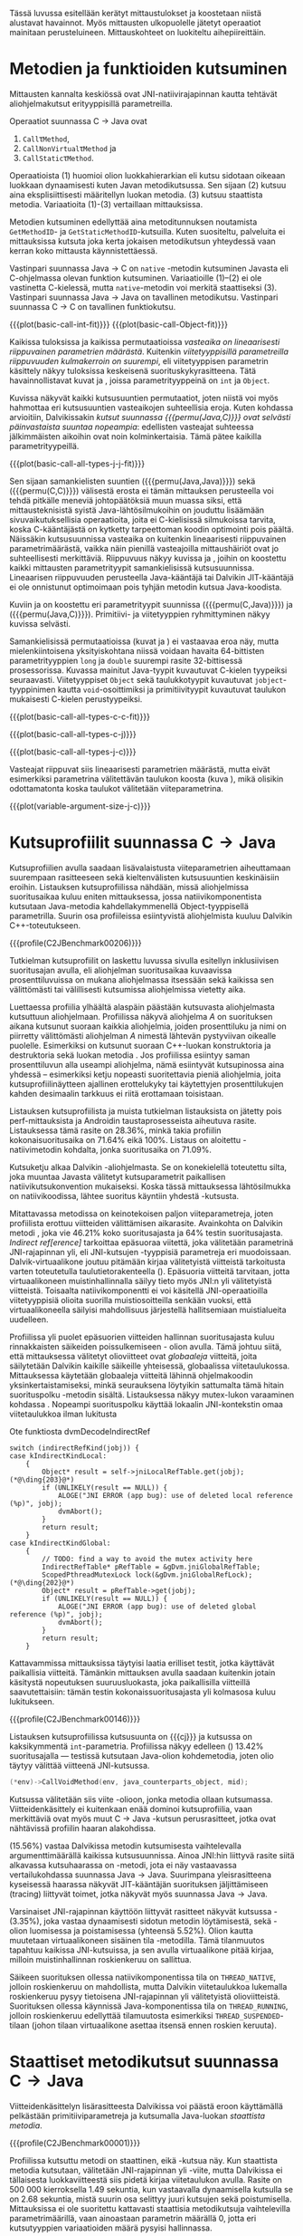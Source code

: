 Tässä luvussa esitellään kerätyt mittaustulokset ja koostetaan niistä
alustavat havainnot. Myös mittausten ulkopuolelle jätetyt operaatiot
mainitaan perusteluineen. Mittauskohteet on luokiteltu
aihepiireittäin.

# TODO metodisignaturet lisää alle?

* Metodien ja funktioiden kutsuminen
Mittausten kannalta keskiössä ovat JNI-natiivirajapinnan kautta
tehtävät aliohjelmakutsut erityyppisillä parametreilla.

Operaatiot suunnassa C \rightarrow Java ovat
1. \verb|Call|\tau\verb|Method|,
2. \verb|CallNonVirtual|\tau\verb|Method| ja
3. \verb|CallStatic|\tau\verb|Method|.

Operaatioista (1) huomioi olion luokkahierarkian eli kutsu sidotaan
oikeaan luokkaan dynaamisesti kuten Javan metodikutsussa. Sen sijaan
(2) kutsuu aina eksplisiittisesti määritellyn luokan metodia. (3)
kutsuu staattista metodia. Variaatioita (1)-(3) vertaillaan
mittauksissa.

Metodien kutsuminen edellyttää aina metoditunnuksen noutamista
~GetMethodID~- ja ~GetStaticMethodID~-kutsuilla. Kuten suositeltu,
palveluita ei mittauksissa kutsuta joka kerta jokaisen metodikutsun
yhteydessä vaan kerran koko mittausta käynnistettäessä.

Vastinpari suunnassa Java \rightarrow C on ~native~ -metodin
kutsuminen Javasta eli C-ohjelmassa olevan funktion
kutsuminen. Variaatioille (1)--(2) ei ole vastinetta C-kielessä, mutta
~native~-metodin voi merkitä staattiseksi (3). Vastinpari suunnassa
Java \rightarrow Java on tavallinen metodikutsu. Vastinpari suunnassa C
\rightarrow C on tavallinen funktiokutsu.

{{{plot(basic-call-int-fit)}}}
{{{plot(basic-call-Object-fit)}}}

Kaikissa tuloksissa ja kaikissa permutaatioissa /vasteaika on
lineaarisesti riippuvainen parametrien määrästä/. Kuitenkin
/viitetyyppisillä parametreilla riippuvuuden kulmakerroin on
suurempi/, eli viitetyyppisen parametrin käsittely näkyy tuloksissa
keskeisenä suorituskykyrasitteena. Tätä havainnollistavat kuvat
\ref{fig:basic-call-int-fit} ja \ref{fig:basic-call-Object-fit},
joissa parametrityyppeinä on ~int~ ja ~Object~.

Kuvissa näkyvät kaikki kutsusuuntien permutaatiot, joten niistä voi
myös hahmottaa eri kutsusuuntien vasteaikojen suhteellisia
eroja. Kuten kohdassa \ref{ref:jni-book-estimate} arvioitiin,
Dalvikissakin /kutsut suunnassa {{{permu(Java,C)}}} ovat selvästi
päinvastaista suuntaa nopeampia/: edellisten vasteajat suhteessa
jälkimmäisten aikoihin ovat noin kolminkertaisia. Tämä pätee kaikilla
parametrityypeillä.

{{{plot(basic-call-all-types-j-j-fit)}}}

Sen sijaan samankielisten suuntien ({{{permu(Java,Java)}}}) sekä
({{{permu(C,C)}}}) välisestä erosta ei tämän mittauksen perusteella
voi tehdä pitkälle meneviä johtopäätöksiä muun muassa siksi, että
mittausteknisistä syistä Java-lähtösilmukoihin on jouduttu lisäämään
sivuvaikutuksellisia operaatioita, joita ei C-kielisissä silmukoissa
tarvita, koska C-kääntäjästä on kytketty tarpeettoman koodin
optimointi pois päältä. Näissäkin kutsusuunnissa vasteaika on
kuitenkin lineaarisesti riippuvainen parametrimäärästä, vaikka näin
pienillä vasteajoilla mittaushäiriöt ovat jo suhteellisesti
merkittäviä. Riippuvuus näkyy kuvissa
\ref{fig:basic-call-all-types-j-j-fit} ja
\ref{fig:basic-call-all-types-c-c-fit}, joihin on koostettu kaikki
mittausten parametrityypit samankielisissä kutsusuunnissa.
Lineaarisen riippuvuuden perusteella Java-kääntäjä tai Dalvikin
JIT-kääntäjä ei ole onnistunut optimoimaan pois tyhjän metodin kutsua
Java-koodista.

Kuviin \ref{fig:basic-call-all-types-c-j} ja \ref{fig:basic-call-all-types-j-c} on koostettu eri
parametrityypit suunnissa ({{{permu(C,Java)}}}) ja ({{{permu(\mbox{Java},C)}}}).
Primitiivi- ja viitetyyppien ryhmittyminen näkyy kuvissa selvästi.

Samankielisissä permutaatioissa (kuvat
\ref{fig:basic-call-all-types-j-j-fit} ja
\ref{fig:basic-call-all-types-c-c-fit}) ei vastaavaa eroa näy, mutta
mielenkiintoisena yksityiskohtana niissä voidaan havaita 64-bittisten
parametrityyppien ~long~ ja ~double~ suurempi rasite 32-bittisessä
prosessorissa. Kuvassa \ref{fig:basic-call-all-types-c-c-fit}
mainitut Java-tyypit kuvautuvat C-kielen tyypeiksi
seuraavasti. Viitetyyppiset ~Object~ sekä taulukkotyypit
kuvautuvat ~jobject~-tyyppinimen kautta ~void~-osoittimiksi ja
primitiivityypit kuvautuvat taulukon \ref{tab-primitives} mukaisesti
C-kielen perustyypeiksi.

{{{plot(basic-call-all-types-c-c-fit)}}}

{{{plot(basic-call-all-types-c-j)}}}

{{{plot(basic-call-all-types-j-c)}}}

Vasteajat riippuvat siis lineaarisesti parametrien määrästä, mutta
eivät esimerkiksi parametrina välitettävän taulukon koosta (kuva
\ref{fig:variable-argument-size-j-c}), mikä
olisikin odottamatonta koska taulukot välitetään
viiteparametrina.

{{{plot(variable-argument-size-j-c)}}}

* Kutsuprofiilit suunnassa C\to{}Java

Kutsuprofiilien avulla saadaan lisävalaistusta viiteparametrien
aiheuttamaan suurempaan rasitteeseen sekä kieltenvälisten
kutsusuuntien keskinäisiin eroihin. Listauksen
\ref{profile:C2JBenchmark00206} kutsuprofiilissa nähdään, missä aliohjelmissa
suoritusaikaa kuluu eniten mittauksessa, jossa natiivikomponentista
kutsutaan Java-metodia kahdellakymmenellä Object-tyyppisellä
parametrilla. Suurin osa profiileissa esiintyvistä aliohjelmista
kuuluu Dalvikin C++-toteutukseen.

{{{profile(C2JBenchmark00206)}}}

Tutkielman kutsuprofiilit on laskettu luvussa
\ref{sec-profiling-inclusive} sivulla
\pageref{sec-profiling-inclusive} esitellyn inklusiivisen suoritusajan
avulla, eli aliohjelman suoritusaikaa kuvaavissa prosenttiluvuissa on
mukana aliohjelmassa itsessään sekä kaikissa sen välittömästi tai
välillisesti kutsumissa aliohjelmissa vietetty aika.

Luettaessa profiilia ylhäältä alaspäin päästään kutsuvasta
aliohjelmasta kutsuttuun aliohjelmaan. Profiilissa näkyvä aliohjelma
/A/ on suorituksen aikana kutsunut suoraan kaikkia aliohjelmia, joiden
prosenttiluku ja nimi on piirretty välittömästi aliohjelman /A/
nimestä lähtevän pystyviivan oikealle puolelle. Esimerkiksi
\path{dvmDecodeIndirectRef} \ding{202} on kutsunut suoraan
C++-luokan \path{ScopedPthreadMutexLock} konstruktoria \ding{203} ja destruktoria \ding{204}
sekä luokan \path{IndirectRefTable} metodia \path{get} \ding{205}. Jos
profiilissa esiintyy saman prosenttiluvun alla useampi aliohjelma,
nämä esiintyvät kutsupinossa aina yhdessä -- esimerkiksi ketju
nopeasti suoritettavia pieniä aliohjelmia, joita kutsuprofiilinäytteen
ajallinen erottelukyky tai käytettyjen prosenttilukujen kahden
desimaalin tarkkuus ei riitä erottamaan toisistaan.

# TODO tarkista vika lause

Listauksen \ref{profile:C2JBenchmark00206} kutsuprofiilista ja muista
tutkielman listauksista on jätetty pois perf-mittauksista ja Androidin
taustaprosesseista aiheutuva rasite. Listauksessa
\ref{profile:C2JBenchmark00206} tämä rasite on 28.36%, minkä takia
profiilin kokonaisuoritusaika on 71.64% eikä 100%. Listaus on
aloitettu \path{runInternal}-natiivimetodin kohdalta, jonka
suoritusaika on 71.09%.

Kutsuketju alkaa Dalvikin \path{dvmPlatformInvoke}-aliohjelmasta. Se
on konekielellä toteutettu silta, joka muuntaa Javasta välitetyt
kutsuparametrit paikallisen natiivikutsukonvention mukaiseksi. Koska
tässä mittauksessa lähtösilmukka on natiivikoodissa, lähtee suoritus
käyntiin yhdestä \path{dvmPlatformInvoke}-kutsusta.

Mitattavassa metodissa on keinotekoisen paljon viiteparametreja, joten
profiilista erottuu viitteiden välittämisen aikarasite. Avainkohta on
Dalvikin metodi \path{dvmDecodeIndirectRef}, joka vie 46.21% koko
suoritusajasta ja 64% testin suoritusajasta. /Indirect
ref[erence]/ tarkoittaa epäsuoraa viitettä, joka välitetään
parametrinä JNI-rajapinnan yli, eli JNI-kutsujen \path{jobject *}
-tyyppisiä parametreja eri muodoissaan. Dalvik-virtuaalikone joutuu
pitämään kirjaa välitetyistä viitteistä tarkoitusta varten
toteutetulla taulutietorakenteella
(\path{dalvik/vm/IndirectRefTable}). Epäsuoria viitteitä tarvitaan,
jotta virtuaalikoneen muistinhallinnalla säilyy tieto myös JNI:n yli
välitetyistä viitteistä. Toisaalta natiivikomponentti ei voi käsitellä
JNI-operaatioilla viitetyyppisiä olioita suorilla muistiosoitteilla
senkään vuoksi, että virtuaalikoneella säilyisi mahdollisuus
järjestellä hallitsemiaan muistialueita uudelleen.

Profiilissa yli puolet epäsuorien viitteiden hallinnan suoritusajasta
kuluu rinnakkaisten säikeiden poissulkemiseen
\path{ScopedPthreadMutexLock}- olion avulla. Tämä johtuu siitä, että
mittauksessa välitetyt olioviitteet ovat /globaaleja/ viitteitä, joita
säilytetään Dalvikin kaikille säikeille yhteisessä, globaalissa
viitetaulukossa. Mittauksessa käytetään globaaleja viitteitä lähinnä
ohjelmakoodin yksinkertaistamiseksi, minkä seurauksena löytyikin
sattumalta tämä hitain suorituspolku \path{dvmDecodeIndirectRef}
-metodin sisältä. Listauksessa \ref{src:dvmDecodeIndirectRef} näkyy
mutex-lukon varaaminen kohdassa \ding{202}. Nopeampi suorituspolku
käyttää lokaalin JNI-kontekstin omaa viitetaulukkoa ilman lukitusta
\ding{203}

#+NAME: src:dvmDecodeIndirectRef
#+CAPTION: Ote funktiosta dvmDecodeIndirectRef
#+ATTR_LATEX: frame=lines
#+BEGIN_SRC c++
switch (indirectRefKind(jobj)) {
case kIndirectKindLocal:
    {
        Object* result = self->jniLocalRefTable.get(jobj); (*@\ding{203}@*)
        if (UNLIKELY(result == NULL)) {
            ALOGE("JNI ERROR (app bug): use of deleted local reference (%p)", jobj);
            dvmAbort();
        }
        return result;
    }
case kIndirectKindGlobal:
    {
        // TODO: find a way to avoid the mutex activity here
        IndirectRefTable* pRefTable = &gDvm.jniGlobalRefTable;
        ScopedPthreadMutexLock lock(&gDvm.jniGlobalRefLock); (*@\ding{202}@*)
        Object* result = pRefTable->get(jobj);
        if (UNLIKELY(result == NULL)) {
            ALOGE("JNI ERROR (app bug): use of deleted global reference (%p)", jobj);
            dvmAbort();
        }
        return result;
    }
#+END_SRC

Kattavammissa mittauksissa täytyisi laatia erilliset testit,
jotka käyttävät paikallisia viitteitä. Tämänkin mittauksen avulla
saadaan kuitenkin jotain käsitystä nopeutuksen suuruusluokasta, joka
paikallisilla viitteillä saavutettaisiin: tämän testin
kokonaissuoritusajasta yli kolmasosa kuluu lukitukseen.

{{{profile(C2JBenchmark00146)}}}

Listauksen \ref{profile:C2JBenchmark00146} kutsuprofiilissa kutsusuunta on
{{{cj}}} ja kutsussa on kaksikymmentä
~int~-parametria. Profiilissa näkyy edelleen
\path{dvmDecodeIndirectRef} (\ding{202}) 13.42% suoritusajalla ---
testissä kutsutaan Java-olion kohdemetodia, joten olio täytyy
välittää viitteenä JNI-kutsussa.

#+BEGIN_SRC c
(*env)->CallVoidMethod(env, java_counterparts_object, mid);
#+END_SRC

Kutsussa välitetään siis viite \path{java_counterparts_object}
-olioon, jonka metodia ollaan kutsumassa. Viitteidenkäsittely ei
kuitenkaan enää dominoi kutsuprofiilia, vaan merkittäviä ovat myös
muut C \to Java -kutsun perusrasitteet, jotka ovat nähtävissä
profiilin haaran \path{CallVoidMethod} alakohdissa.

\path{dvmCallMethodV} (15.56%) vastaa Dalvikissa metodin kutsumisesta
vaihtelevalla argumenttimäärällä kaikissa kutsusuunnissa. Ainoa
JNI:hin liittyvä rasite siitä alkavassa kutsuhaarassa on
\path{callPrep}-metodi, jota ei näy vastaavassa vertailukohdassa
suunnassa Java\to{}Java. Suurimpana yleisrasitteena kyseisessä
haarassa näkyvät JIT-kääntäjän suorituksen jäljittämiseen (tracing)
liittyvät toimet, jotka näkyvät myös suunnassa Java\to{}Java.

Varsinaiset JNI-rajapinnan käyttöön liittyvät rasitteet näkyvät
kutsussa \path{dvmGet}-\path{VirtualizedMethod} (3.35%), joka vastaa
dynaamisesti sidotun metodin löytämisestä, sekä
\path{ScopedJniThreadState}-olion luomisessa ja poistamisessa
(yhteensä 5.52%). Olion kautta muutetaan virtuaalikoneen sisäinen tila
\path{dvmChangeStatus}-metodilla. Tämä tilanmuutos tapahtuu kaikissa
JNI-kutsuissa, ja sen avulla virtuaalikone pitää kirjaa, milloin
muistinhallinnan roskienkeruu on sallittua.

Säikeen suorituksen ollessa natiivikomponentissa tila on
~THREAD_NATIVE~, jolloin roskienkeruu on mahdollista, mutta
Dalvikin viitetaulukkoa lukemalla roskienkeruu pysyy tietoisena
JNI-rajapinnan yli välitetyistä olioviitteistä. Suorituksen ollessa
käynnissä Java-komponentissa tila on ~THREAD_RUNNING~, jolloin
roskienkeruu edellyttää tilamuutosta esimerkiksi
~THREAD_SUSPENDED~-tilaan (johon tilaan virtuaalikone asettaa itsensä
ennen roskien keruuta).

* Staattiset metodikutsut suunnassa C\to{}Java

Viitteidenkäsittelyn lisärasitteesta Dalvikissa voi päästä eroon
käyttämällä pelkästään primitiiviparametreja ja kutsumalla Java-luokan
/staattista metodia/. 

{{{profile(C2JBenchmark00001)}}}

Profiilissa \ref{profile:C2JBenchmark00001} kutsuttu metodi on
staattinen, eikä \path{dvmDecodeIndirectRef}-kutsua näy. Kun
staattista metodia kutsutaan, välitetään JNI-rajapinnan yli
\path{jclass}-viite, mutta Dalvikissa ei tällaisesta luokkaviitteestä
siis pidetä kirjaa viitetaulukon avulla. Rasite on 500 000
kierroksella 1.49 sekuntia, kun vastaavalla dynaamisella kutsulla se
on 2.68 sekuntia, mistä suurin osa selittyy juuri kutsujen
\path{dvmDecodeIndirectRef} sekä \path{dvmGetVirtualizedMethod}
poistumisella. Mittauksissa ei ole suoritettu kattavasti staattisia
metodikutsuja vaihtelevilla parametrimäärillä, vaan ainoastaan
parametrin määrällä 0, jotta eri kutsutyyppien variaatioiden määrä
pysyisi hallinnassa.

* Kutsuprofiilit suunnassa Java\to{}C

Mikä sitten selittää, että {{{cj}}} -kutsusuunnan vasteaika on
1.56 kertaa {{{jc}}}-kutsusuunnan vasteaika parhaimmassakin
tapauksessa eli kutsuttaessa staattista metodia ilman parametreja?
Luvussa täytyy huomioida, että mitatut kokonaisvasteajat sisältävät
muutakin kuin tarkastelun kohteena olevassa JNI-toteutuksessa vietetyn
ajan --- nimittäin kutsun kohteena olevan aliohjelman suorittamiseen
kuluvan ajan.

{{{profile(J2CBenchmark00001)}}}

\newpage

Java-komponentissa olevan kohdemetodin suoritus konekielitasolla on
hyvin erilaista natiivikomponentin kohdefunktion suoritukseen
nähden. Edellistä suoritetaan Dalvikin tavukooditulkin kautta, joka
huolehtii myös JIT-kääntämiseen liittyvästä jäljittämisestä ja
suorittaa mahdollisesti JIT-käännettyä koodia. Lisäksi
Java-kohdemetodiin on näissä mittauksissa lisätty yksinkertainen
sivuvaikutuksellinen operaatio, jotta sitä ei optimoitaisi tyhjänä
pois käännösvaiheessa.

JNI-lisärasitteen suuruudesta saakin paremman arvion seuraavasti.
Kutsusuunnan {{{cj}}} rasite saadaan vähentämällä ({{{cj}}})-vasteajasta
({{{jj}}})-vasteaika. Sama pätee kääntäen myös toiseen
kutsusuuntaan. Olettaen, että itse lähtösilmukan yleisrasite on
merkityksettömän pieni suhteessa koko vasteaikaan, saadaan näin
selville, miten paljon kauemmin kestää kutsua samaa kohdealiohjelmaa
JNI:n yli verrattuna normaaliin kutsuun ilman JNI:tä. Tällä tavalla
saadaan tarkennettua {{{cj}}} kutsusuunnan JNI-rasite tässä
parhaimmassa tapauksessa noin 1.19 kertaiseksi {{{jc}}}-suunnan
rasitteeseen nähden.

Listauksien \ref{profile:C2JBenchmark00001} ja
\ref{profile:J2CBenchmark00001} profiileja vertailemalla saadaan tähän
lisärasitteeseen ainakin osittainen selitys. Listauksessa
\ref{profile:C2JBenchmark00001} on staattisen metodikutsun profiili
suunnassa {{{cj}}} ja listauksessa \ref{profile:J2CBenchmark00001} on
vastaava kutsuprofiili suunnassa {{{jc}}}.  {{{jc}}} -kutsussa ei
luoda \path{ScopedJniThreadState}-oliota, vaan virtuaalikoneen
suoritustilan muuttavaa \path{dvmChangeStatus}-metodia kutsutaan
suoraan. Samoin \path{callPrep}-funktio puuttuu. Näiden
toteutusyksityiskohtien tarkempi analyysi jätetään tässä tekemättä.

Kuvasta \ref{fig:basic-call-Object-fit} nähdään myös, että
viiteparametrien määrän lisääntyessä {{{jc}}}-suunnan kuvaajan
kulmakerroin on loivempi. Tästä voisi päätellä, että viitteiden
hallinta tähän suuntaan on tehokkaampaa. Listauksen
\ref{profile:J2CBenchmark00206} perusteella ero saattaa suurelta osin
selittyä sillä, että {{{jc}}}-suunnassa käsitellyt viitteet ovat
lokaaleja ja päinvastaisen suunnan viitteet globaaleja. Kyseisessä
suunnassa viitteet ovat oletusarvoisesti lokaaleja JNI-standardin
mukaisesti -- natiivikomponentin on erikseen luotava globaalit
viitteet, jos aikoo käyttää viitteitä yksittäisen natiivimetodikutsun
elinkaaren ulkopuolella. Suunnassa {{{jc}}} ei myöskään tarvita
rinnakkaisten säikeiden poissulkemista listauksen
\ref{profile:J2CBenchmark00206} kohdassa \ding{202}.

{{{profile(J2CBenchmark00206)}}}
\newpage

** jni-totetutus: dalvik: source code kommentteja                                         :noexport:

*** Jni.cpp moduulin kommentti: Native methods and interaction with the GC
    All JNI methods must start by changing their thread status to
    THREAD_RUNNING, and finish by changing it back to THREAD_NATIVE before
    returning to native code.  The switch to "running" triggers a thread
    suspension check.
    
    With a rudimentary GC we should be able to skip the status change for
    simple functions, e.g.  IsSameObject, GetJavaVM, GetStringLength, maybe
    even access to fields with primitive types.  Our options are more limited
    with a compacting GC.
    
    For performance reasons we do as little error-checking as possible here.
    For example, we don't check to make sure the correct type of Object is
    passed in when setting a field, and we don't prevent you from storing
    new values in a "final" field.  Such things are best handled in the
    "check" version.  For actions that are common, dangerous, and must be
    checked at runtime, such as array bounds checks, we do the tests here.
    
    
    General notes on local/global reference tracking
    
    JNI provides explicit control over natively-held references that the GC
    needs to know about.  These can be local, in which case they're released
    when the native method returns into the VM, or global, which are held
    until explicitly released.  (There are also weak-global references,
    which have the lifespan and visibility of global references, but the
    object they refer to may be collected.)
    
    The references can be created with explicit JNI NewLocalRef / NewGlobalRef
    calls.  The former is very unusual, the latter is reasonably common
    (e.g. for caching references to class objects).
    
    Local references are most often created as a side-effect of JNI functions.
    For example, the AllocObject/NewObject functions must create local
    references to the objects returned, because nothing else in the GC root
    set has a reference to the new objects.
    
    The most common mode of operation is for a method to create zero or
    more local references and return.  Explicit "local delete" operations
    are expected to be exceedingly rare, except when walking through an
    object array, and the Push/PopLocalFrame calls are expected to be used
    infrequently.  For efficient operation, we want to add new local refs
    with a simple store/increment operation; to avoid infinite growth in
    pathological situations, we need to reclaim the space used by deleted
    entries.
    
    If we just want to maintain a list for the GC root set, we can use an
    expanding append-only array that compacts when objects are deleted.
    In typical situations, e.g. running through an array of objects, we will
    be deleting one of the most recently added entries, so we can minimize
    the number of elements moved (or avoid having to move any).
    
    If we want to conceal the pointer values from native code, which is
    necessary to allow the GC to move JNI-referenced objects around, then we
    have to use a more complicated indirection mechanism.
    
    The spec says, "Local references are only valid in the thread in which
    they are created.  The native code must not pass local references from
    one thread to another."
    
    
    Pinned objects
    
    For some large chunks of data, notably primitive arrays and String data,
    JNI allows the VM to choose whether it wants to pin the array object or
    make a copy.  We currently pin the memory for better execution performance.
    
    TODO: we're using simple root set references to pin primitive array data,
    because they have the property we need (i.e. the pointer we return is
    guaranteed valid until we explicitly release it).  However, if we have a
    compacting GC and don't want to pin all memory held by all global refs,
    we need to treat these differently.
    
    
    Global reference tracking
    
    There should be a small "active" set centered around the most-recently
    added items.
    
    Because it's global, access to it has to be synchronized.  Additions and
    removals require grabbing a mutex.  If the table serves as an indirection
    mechanism (i.e. it's not just a list for the benefit of the garbage
    collector), reference lookups may also require grabbing a mutex.
    
    The JNI spec does not define any sort of limit, so the list must be able
    to expand to a reasonable size.  It may be useful to log significant
    increases in usage to help identify resource leaks.
    
    
    Weak-global reference tracking
    
    [TBD]
    
    
    Local reference tracking
    
    Each Thread/JNIEnv points to an IndirectRefTable.
    
    We implement Push/PopLocalFrame with actual stack frames.  Before a JNI
    frame gets popped, we set "nextEntry" to the "top" pointer of the current
    frame, effectively releasing the references.
    
    The GC will scan all references in the table.

*** stack.cpp dvmCallMethodV (staattiset metodit)
    We don't need to take the class as an argument because, in Dalvik,
    we don't need to worry about static synchronized methods.

*** indirectreftable                                                                      :noexport:

Maintain a table of indirect references.  Used for local/global JNI
references.

The table contains object references that are part of the GC root set.
When an object is added we return an IndirectRef that is not a valid
pointer but can be used to find the original value in O(1) time.
Conversions to and from indirect refs are performed on JNI method calls
in and out of the VM, so they need to be very fast.

To be efficient for JNI local variable storage, we need to provide
operations that allow us to operate on segments of the table, where
segments are pushed and popped as if on a stack.  For example, deletion
of an entry should only succeed if it appears in the current segment,
and we want to be able to strip off the current segment quickly when
a method returns.  Additions to the table must be made in the current
segment even if space is available in an earlier area.

A new segment is created when we call into native code from interpreted
code, or when we handle the JNI PushLocalFrame function.

The GC must be able to scan the entire table quickly.

In summary, these must be very fast:
- adding or removing a segment
- adding references to a new segment
- converting an indirect reference back to an Object
These can be a little slower, but must still be pretty quick:
- adding references to a "mature" segment
- removing individual references
- scanning the entire table straight through

If there's more than one segment, we don't guarantee that the table
will fill completely before we fail due to lack of space.  We do ensure
that the current segment will pack tightly, which should satisfy JNI
requirements (e.g. EnsureLocalCapacity).

To make everything fit nicely in 32-bit integers, the maximum size of
the table is capped at 64K.

None of the table functions are synchronized.

----

Indirect reference definition.  This must be interchangeable with JNI's
jobject, and it's convenient to let null be null, so we use void*.

We need a 16-bit table index and a 2-bit reference type (global, local,
weak global).  Real object pointers will have zeroes in the low 2 or 3
bits (4- or 8-byte alignment), so it's useful to put the ref type
in the low bits and reserve zero as an invalid value.

The remaining 14 bits can be used to detect stale indirect references.
For example, if objects don't move, we can use a hash of the original
Object* to make sure the entry hasn't been re-used.  (If the Object*
we find there doesn't match because of heap movement, we could do a
secondary check on the preserved hash value; this implies that creating
a global/local ref queries the hash value and forces it to be saved.)

A more rigorous approach would be to put a serial number in the extra
bits, and keep a copy of the serial number in a parallel table.  This is
easier when objects can move, but requires 2x the memory and additional
memory accesses on add/get.  It will catch additional problems, e.g.:
create iref1 for obj, delete iref1, create iref2 for same obj, lookup
iref1.  A pattern based on object bits will miss this.

For now, we use a serial number.

# TODO viite 




* Merkkijonojen käsittely

Java-merkkijonojen sisältöä käsitellään natiivikomponentista
seuraavilla operaatioilla. Osoittimen palauttavia ja vapauttavia
operaatioita kutsutaan aina pareittain, joten jokainen pari on koottu
yhteisen testin alle. On tärkeä huomata, että Java-merkkijonojen
muokkaaminen on ohjelmoijalta kielletty, vaikka se olisikin
mahdollista JNI:n osoitinoperaatioiden avulla: Javan merkkijonot ovat
muuttumattomia.

Mittauksissa testeille on annettu nimet seuraavasti:

- ReadString ::  ~GetStringChars~ ja ~ReleaseStringChars~
- ReadStringCritical :: ~GetStringCritical~ ja ~ReleaseStringCritical~
- ReadStringUTF :: ~GetStringUTFChars~ ja ~ReleaseStringUTFChars~.

Kopioivat operaatiot ~GetStringRegion~ ja ~GetStringUTFRegion~ näkyvät
tuloksissa nimillään samoin kuin tukioperaatiot ~GetStringLength~ ja
~GetStringUTFLength~. Viimeksi mainituilla selvitetään merkkijonon
pituus, mikä on tarpeen ennen kuin merkkijonon voi läpikäydä
C-koodissa.

Näille {{{cj}}} -suunnan operaatioille ei ole löydettävissä vastinpareja
suunnissa {{{cc}}} tai {{{jj}}}, sillä kyseessä ovat operaatiot, joita
on kutsuttava sen /lisäksi/ että merkkijonoa varsinaisesti luetaan
natiivikoodissa. Siten natiivimerkkijonojen käsittely C-kielessä ei
vaadi mitään vastaavaa ylimääräistä operaatiota kuten ei myöskään
Java-merkkijonojen käsittely Java-koodissa, vaan kyseessä on puhtaasti
JNI-rajapinnasta johtuva lisärasite.

Kutsusuunnassa {{{jc}}} operaatioille on kuitenkin eräs vertailukohta.
Natiivimerkkijonojen eli ~char~-taulukoiden käsittely
~java.nio.CharBuffer~-olioina Java-koodissa on mahdollista
~Non-blocking IO~-API:n kautta, joita käsitellään myöhemmin tässä
luvussa.

# TODO: copyUTF O^2? -- mikä on arvo parametrilla 0?
Vasteaikamittauksista huomataan ensinnäkin, että osoitinoperaatiot,
jotka välittävät viittauksen suoraan virtuaalikoneen sisäiseen
Unicode-tietorakenteeseen, ovat yhtä nopeita riippumatta merkkijonon
pituudesta (ks. kuva \ref{fig:special-calls-unicode-c-j-fit}). Tämä on
odotetusten mukaista, sillä operaatiossa välitetään vain osoite
merkkijonoon. Myös Unicode-merkkijonon pituuden selvitys on
vakiollinen operaatio, oletettavasti koska merkkijonon pituus on
tallessa Java-merkkijonon sisäisessä toteutuksessa. Kopioivan
operaation \path{GetStringRegion} riippuvuus on odotetusti
lineaarinen.

# {{{plot(54)}}}
{{{plot(special-calls-unicode-c-j-fit)}}}

# TODO Lisää prosentit alle

{{{profile(C2JReadUnicode-512)}}}

Kuitenkin noin alle 1500 merkin pituisilla merkkijonoilla merkkijonon
kopioiminen \path{GetStringRegion}-metodilla on nopeampaa kuin
osoitteen saaminen merkkijonon muistialueelle. Osoitinoperaation
kutsuprofiili näkyy listauksessa \ref{profile:C2JReadUnicode-512},
jossa merkittävimpänä vasteajan komponenttina on jälleen globaalin
~jstring~-viitteen purku. Seuraavaksi merkittävin kustannus (8.44%)
syntyy toisesta muistinhallintaan liittyvästä toimesta, eli
merkkijonon sisäisen merkkitaulukon /kiinnikytkemisestä/
(\path{pinPrimitiveArray}), mikä takaa että palautettu muistiosoite
pysyy voimassa. Itse merkkijonon merkkien nouto
(\path{StringObject::chars()} ja \path{StringObject::array()}) vievät
kokonaisajasta vain 0.7%. Muistinhallintaan liittyvät rasitteet
tavallaan myös tuplaantuvat, koska vastaavat toimet tehdään sekä
noudettaessa että vapautettaessa viite merkkijonon sisältöön, mikä
näkyy myös kutsuprofiilissa.

{{{profile(C2JCopyUnicode-512)}}}

Kopioivan Unicode-operaation profiilissa
\ref{profile:C2JCopyUnicode-512} näkyy myös globaalin
~jstring~-viitteen purku, mutta se tapahtuu vain kerran eikä kahdesti.

Sen sijaan UTF-muunnoksen tekevä osoitinoperaatio on riippuvainen
kohteen koosta. Se on myös operaatio, joka johtaa Dalvikin allokoimaan
muistia muunnettua merkkijonoa varten. Siksi kyseisen operaation
vasteajat kuvassa \ref{fig:special-calls-utf-c-j-alloc-fit} on mitattu
allokoiviin operaatioihin soveltuvilla vähäisemmillä lähtösilmukan
kierrosmäärillä: allokoivien operaatioiden kierrosluku on 300 ja
ei-allokoivien 500000, joten vasteaikojen suhdeluku on 3:5000.

{{{plot_a(special-calls-utf-c-j-alloc-fit)}}}
# TODO kuva puuttuu yltä

Samoin kopioivat operaatiot ovat lineaarisesti raskaampia kopioitavan
kohteen koon kasvaessa, mutta tässäkin tapauksessa merkistökoodauksen
muunnos Javan 16-bittisestä Unicodesta 8-bittiseen UTF-8:aan on
merkittävästi raskaampi kuin pelkkä Unicode-merkkien kopiointi. Näin
ollen kuvassa \ref{fig:special-calls-utf-c-j-fit} merkkijonon koon
selvittäminen UTF-8-koodauksessa on raskaampi operaatio kuin
Unicode-merkkijonon kopioiminen.

# {{{plot(56)}}}
{{{plot(special-calls-utf-c-j-fit)}}}

* Taulukoiden käsittely

Taulukoiden käsittelyn perusmenetelmät ovat samat kuin merkkijonojen
käsittelyssä, mutta merkistökoodaukseen liittyviä rasitteita ei
tällöin ole, ja viitetyyppejä sisältävät taulukot käsitellään omana
erityistapauksenaan. Lisäksi Java-taulukoiden lukeminen ja kirjoittaminen
ovat molemmat sallittuja. Osoittimen palauttavia operaatiota mitataan
seuraavissa testeissä.

- Get\tau{}ArrayElements :: Funktiot \verb|Get|\tau\verb|ArrayElements| ja
     \verb|Release|\tau\verb|ArrayElements|
- ReadPrimitiveArrayCritical :: Funktiot \path{GetPrimitiveArrayCritical} ja
     \path{Release}-\path{PrimitiveArrayCritical}

Operaatioiden nimet saadaan korvaamalla \tau jollakin Javan
primitiivityypeistä. Kopioivat operaatiot ovat ~Get~\(\tau\)\verb|ArrayRegion| ja
\verb|Set|\(\tau\)\verb|ArrayRegion|.

Viitetyyppisten taulukoiden elementtejä voi käsitellä vain yksi
kerrallaan operaatioilla ~GetObjectArrayElement~ ja
~SetObjectArrayElement~. Molempien kutsurasitteeksi saatiin 46.6ms
kutsua kohti eli karkeasti arvioiden yli 20 sekuntia 512-alkioisen
taulukon läpikäyntiin.

Suoria vertailukohtia näille suunnan C\to{}Java taulukko-operaatioille
ei ole muissa kutsusuunnissa, jälleen kerran lukuunottamatta
~NIO~-rajapintaa (ks. kohta \ref{sec:measurement-classification-nio}).

Primitiivitaululukoiden operaatioiden osoitinversioiden vasteajat ovat
odotetusti vakiollisia suhteessa syötteen kokoon (kuvan
\ref{fig:special-calls-arrayelements-c-j-fit} ylempi ryhmittymä), kun
taas kopioivat versiot kasvavat lineaarisesti syötteen koon kasvaessa
(kuva \ref{fig:special-calls-arrayregion-c-j-fit}). Merkkijonon
pituuden selvittäminen on vakiollinen operaatio (kuvan
\ref{fig:special-calls-arrayelements-c-j-fit} alempi ryhmittymä).

{{{plot_edited(special-calls-arrayelements-c-j-fit, Taulukoiden käsittely osoittimilla suunnassa C$\rightarrow$Java)}}}

{{{plot_edited(special-calls-arrayregion-c-j-fit, Taulukoiden käsittely kopioimalla suunnassa C$\rightarrow$Java)}}}

Kutsuprofiilien perusteella taulukoiden osoitinoperaatioiden
kutsurakenteet ovat täsmälleen samoja merkkijonojen
osoitinoperaatioiden kanssa, joten kutsuprofiileja ei ole erikseen
listattu. Funktioiden \verb|GetCharArrayElements| ja
\path{GetStringChars} vasteajatkin ovat mittauksissa yhtä
suuret. Keskeisimmät rasitteet syntyvät siis epäsuoran globaalin
viitteen purusta ja taulukon kiinnikytkemisestä.

Kopioivien operaatioiden vasteajat noudattelevat kopioitavan
primitiivityypin kokoa. Vasteajoissa on vakioelementti, joka syntyy
taulukkoviitteen purusta --- kiinnikytkemistä ei kopioitaessa
tarvita. Lineaarisen riippuvuuden kulmakerroin määräytyy melko suoraan
varsinaisesta muistialueen kopioinnista (\path{memcpy}), määräävänä
tekijänä kopioitavien elementtien koko tavuina. Siten
~double~-taulukon kopiointi (kun vakiorasite on vähennetty) on noin
kaksi kertaa niin raskasta kuin ~float~-taulukon.  Vertailun vuoksi
kopioivan merkkijono-operaation \path{GetStringRegion} rasite vastaa
hyvin 16-bittisen char-taulukon kopioimisen
rasitetta. Kutsuprofiileissa lineaarinen riippuvuus näkyy niin, että
~memcpy~-operaation prosenttiosuus operaatiossa kasvaa tasaisesti
syötteen koon kasvaessa.

# TODO; kerro että memcpy ei jostain syystä istu siististi
# profiiliin

# TODO: käsittele erikseen critical-versiot

# TODO readcompletearray-etc-vastinparit tähän vai vasta
# loppuun? ehkä loppuun?

* Non-blocking I/O
\label{sec:measurement-classification-nio}

#  Tällöin JNI:n merkkijononkäsittelyoperaatioiden aiheuttamaa
# rasitetta vastaa (1) natiivikomponentin JNI-kutsu
# \path{NewDirectByteBuffer}, joka luo etukäteen varatun muistialueen
# ympärille \path{ByteBuffer}-olion ja (2) JNI-kutsu, jossa
# Java-komponentille lähetetään viite kyseiseen olioon.

# TODO sijoita ylläoleva jonnekin?

Javan standardikirjaston paketin ~java.nio~ luokka ~ByteBuffer~ antaa
joitakin lisämahdollisuuksia datan siirtoon Java- ja
natiivikomponenttien välillä. ~ByteBuffer~-olio edustaa jatkuvaa
muistialuetta, jota voi käsitellä tehokkaasti molemmissa
ympäristöissä.

Jos ~ByteBuffer~-on allokoitu /suorana/ (/direct/), virtuaalikone
yrittää taata, että natiivioperaatiot (käyttöjärjestelmän operaatiot
tai JNI-natiivikomponentin suorittamat operaatiot), joita puskurille
suoritetaan, tehdään suoraan samalle muistialueelle, jota
Java-ohjelmakin käsittelee. Sitävastoin epäsuoran puskurin sisältö
saatetaan kopioida erikseen ennen
natiivi-I/O-operaatioita. JNI-rajapinta tarjoaa pääsyn ainoastaan
/suoran/ ~ByteBuffer~-olion muistialueelle, jota voi käsitellä suoraan
osoittimen avulla.

# TODO tähän tarvitaan ehkä viitteitä

# Keskeinen tutkielman päämäärä on hahmottaa, mikä on tehokkain tapa
# /välittää dataa/ JNI-rajapinnan yli. Tämän takia
# ~java.nio.ByteBuffer~-olion käsittelyä Java- ja natiivikomponenteissa
# verrataan muihin datanvälitystapoihin: kutsuargumenttien ja
# paluuarvojen välitykseen sekä merkkijonojen ja taulukoiden
# käsittelyyn. Mittauksen avulla yritetään tutkia esimerkiksi, onko
# kokonaisrasitteen kannalta tehokkaampaa välittää rajapinnan yli viite
# taulukkoon vai ~ByteBuffer~-olioon. Tässä täytyy huomioida niin
# viitteen välityksen, tarvittavien tukipalveluiden kuin itse
# muistialueen käsittelyn aiheuttamat rasitteet.

NIO-luokkien käytön kustannuksiin täytyy laskea seuraavien
~ByteBuffer~-olion käsittelyssä välttämättömien JNI-palveluiden
lisärasitteet. Ensimmäisessä vaihtoehdossa funktiolla
\path{NewDirectByteBuffer} luodaan natiivikomponentista käsin suora
tavupuskuri eli Javan ~DirectByteBuffer~-olio /valmiiksi allokoituun
muistialueeseen/.

Jos taas puskurin muisti on varattu Java-komponentissa,
natiivikomponentti saa puskurin edustaman muistialueen osoitteen
\path{GetDirectBufferAddress}-kutsulla ja kapasiteetin
\path{GetDirectBufferCapacity}-kutsulla. Koska tässä vaihtoehdossa
molemmat operaatiot ovat edellytyksiä puskurin käytölle, ne mitattiin
yhdessä testissä, jonka vasteajaksi saatiin 2.31
sekuntia. Testin kutsuprofiilissa näkyvät ainoastaan epäsuoran
globaalin viitteen purku sekä virtuaalikoneen suoritustilan muutos,
jotka nähtiin aiemminkin käsitellyissä JNI-kutsuissa.

| JNI-kutsu                       | kierrosmäärä |   vasteaika | vertailuluku |
|---------------------------------+--------------+-------------+--------------|
| \path{GetDirectBufferAddress} + | 500 000      |        2.31 |         2.31 |
| \path{GetDirectBufferCapacity}  |              |             |              |
|---------------------------------+--------------+-------------+--------------|
| \path{NewDirectByteBuffer}      | 300          | 0.007909092 |         13.2 |

\path{NewDirectByteBuffer}-kutsuprofiili listauksessa
\ref{profile:C2JNewDirectBuffer-512} näyttää lähes yksinomaan
roskienkeruuseen liittyviä metodikutsuja alkaen metodista
\path{dvmCollectGarbage}. Tämä on mittaustekninen ongelma, joka tekee
kaikkien muistia varaavien operaatioiden kutsuprofiilit hankaliksi
hyödyntää. Siinä missä testin suoritus on saatu mitattua ilman
roskienkeruuta /vasteaikamittauksissa/, kutsuprofiilinäytteet kerätään
yhtäjaksoisesti useiden sekuntien jaksolta, jonka aikana
suhteellisesti suurin osa ajasta vietetään roskienkeruussa. Allokoivia
operaatioita ei voi ajaa kuin lyhyen ajan ennen kuin muistia täytyy
vapauttaa, jotta se ei loppuisi.

{{{profile(C2JNewDirectBuffer-512)}}}

{{{plot_edited(special-calls-non-dynamic, Kenttien käsittely eri kutsusuunnissa)}}}

* Kenttien käsittely

Kuvaan \ref{fig:special-calls-non-dynamic} on koottu Javan olioiden ja
luokkien kenttien käsittelemiseen käytettävien JNI-metodien vasteajat.
Vertailukohtina kuvassa ovat vastaavat operaatiot puhtaasti
Java-komponentissa suoritettuina.

Kuvasta nähdään, että staattisten kenttien luku ja kirjoittaminen
kestää noin puolet ilmentymäkenttien luvusta ja
kirjoittamisesta. Viitetyyppisen ilmentymäkentän lukeminen on vielä
hieman hitaampaa kuin muiden ilmentymäkenttien.

Profiileista tunnistetaan sama kaava kuin aiemmin: siinä missä
staattisten kenttien käsittelyn ainoa merkittävä JNI-lisärasite johtuu
virtuaalikoneen tilamuutoksesta, ilmentymäkenttää käsitellessä
joudutaan lisäksi purkamaan globaali viite ilmentymään, jonka kenttää
käsitellään. \path{GetObjectField}-operaatiossa joudutaan myös
lisäämään kentästä luettu olioviite viitetaulukkoon
\path{addLocalReference}-kutsulla, koska kyseinen viitearvo välitetään
natiivikomponentille, ja sen on siksi löydyttävä virtuaalikoneen
viitetaulukosta.

* Sivuutetut operaatiot

Tutkielmassa jätettiin mittaamatta osa JNI-rajapinnan lukuisista
metodeista, ja osa mittaustuloksistakin jätettiin lopulta tarkemmin
analysoimatta. Keskeinen tutkielman tavoite oli löytää rajapinnan
käytön keskeisimmät pullonkaulat, jotka ilmenevät rajapinnan
realistisessa käytössä. Siksi harvoin tai vain erikoistilanteissa
kutsuttavat rajapinnan palvelut rajattiin tutkielman ulkopuolelle.

Nämä harvemmin tarvittavat palvelut liittyvät muun muassa
eksplisiittiseen viitteiden käsittelyyn, olioiden ja luokkien
ominaisuuksien käsittelyyn, reflektioon sekä natiivimetodien
rekisteröintiin.

Sen sijaan todennäköisesti oleellisemmat, mutta mittausten
yksinkertaistamisen vuoksi pois rajatut palvelut liittyvät
rinnakkaisohjelmointiin (\path{MonitorEnter} ja \path{MonitorExit}) ja
poikkeustenkäsittelyyn. Ne olisivat mielenkiintoinen jatkotutkimuksen
aihe.

Mittauksia tehtiin myös /allokoiville/ rajapinnan palveluille, joilla
luodaan uusia Java-olioita. Näitä operaatioita ei kuitenkaan käsitelty
systemaattisesti, koska muiden tulosten valossa niidenkään
laajamittainen käyttäminen natiivikomponentista tuskin on tehokasta
jos se on vältettävissä -- viitetyyppisten olioiden käytöstä kun
syntyvät keskeisimmät JNI-rajapinnan kustannukset.

